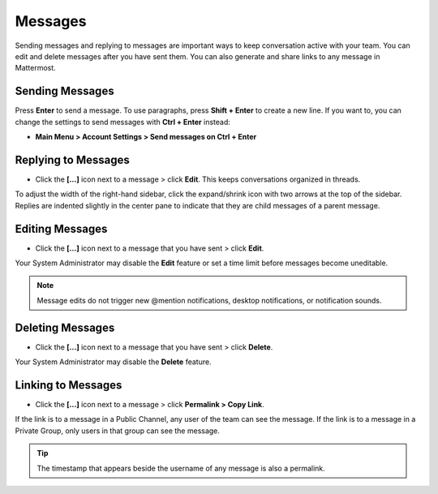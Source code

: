 .. _sending-messages:

Messages
================
 
Sending messages and replying to messages are important ways to keep conversation active with your team. You can edit and delete messages after you have sent them. You can also generate and share links to any message in Mattermost.

Sending Messages
-----------------

Press **Enter** to send a message. To use paragraphs, press **Shift + Enter** to create a new line. If you want to, you can change the settings to send messages with **Ctrl + Enter** instead:

-  **Main Menu > Account Settings > Send messages on Ctrl + Enter**

Replying to Messages
---------------------

-  Click the **[...]** icon next to a message > click **Edit**. This keeps conversations organized in threads.

To adjust the width of the right-hand sidebar, click the expand/shrink icon with two arrows at the top of the sidebar.
Replies are indented slightly in the center pane to indicate that they are child messages of a parent message.

Editing Messages
-----------------

-  Click the **[...]** icon next to a message that you have sent > click **Edit**.

Your System Administrator may disable the **Edit** feature or set a time limit before messages become uneditable.

.. note::
  Message edits do not trigger new @mention notifications, desktop notifications, or notification sounds.

Deleting Messages
------------------

-  Click the **[...]** icon next to a message that you have sent > click **Delete**.

Your System Administrator may disable the **Delete** feature.

Linking to Messages
--------------------

-  Click the **[...]** icon next to a message > click **Permalink > Copy Link**.

If the link is to a message in a Public Channel, any user of the team can see the message. If the link is to a message in a Private Group, only users in that group can see the message.

.. tip::
  The timestamp that appears beside the username of any message is also a permalink.
